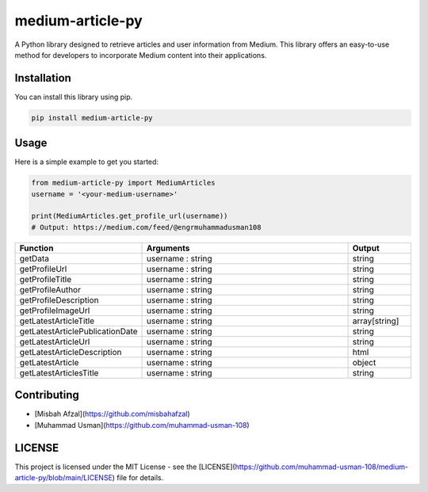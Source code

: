 medium-article-py
====================================================

A Python library designed to retrieve articles and user information from Medium. This library offers an easy-to-use method for developers to incorporate Medium content into their applications.


Installation
------------

You can install this library using pip.

.. code-block:: python

    pip install medium-article-py


Usage
------------

Here is a simple example to get you started:

.. code-block:: python

    from medium-article-py import MediumArticles
    username = '<your-medium-username>'

    print(MediumArticles.get_profile_url(username))      
    # Output: https://medium.com/feed/@engrmuhammadusman108

.. list-table::
   :widths: 20 80 20
   :header-rows: 1

   * - Function
     - Arguments
     - Output
   * - getData
     - username : string
     - string
   * - getProfileUrl
     - username : string
     - string
   * - getProfileTitle
     - username : string
     - string
   * - getProfileAuthor
     - username : string
     - string
   * - getProfileDescription
     - username : string
     - string
   * - getProfileImageUrl
     - username : string
     - string
   * - getLatestArticleTitle
     - username : string
     - array[string]
   * - getLatestArticlePublicationDate
     - username : string
     - string
   * - getLatestArticleUrl
     - username : string
     - string
   * - getLatestArticleDescription
     - username : string
     - html
   * - getLatestArticle
     - username : string
     - object
   * - getLatestArticlesTitle
     - username : string
     - string


Contributing
------------

- [Misbah Afzal](https://github.com/misbahafzal)
- [Muhammad Usman](https://github.com/muhammad-usman-108)

LICENSE
------------

This project is licensed under the MIT License - see the [LICENSE](https://github.com/muhammad-usman-108/medium-article-py/blob/main/LICENSE) file for details.
